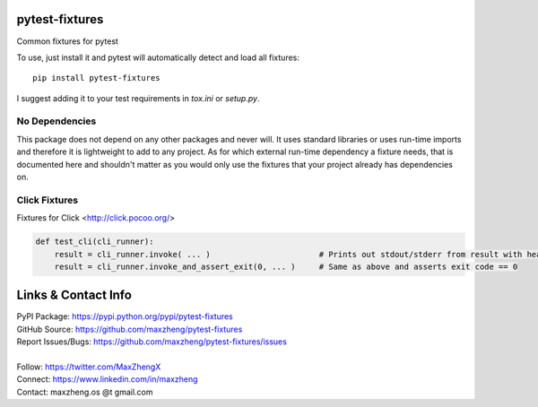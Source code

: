 pytest-fixtures
===============

Common fixtures for pytest

To use, just install it and pytest will automatically detect and load all fixtures::

    pip install pytest-fixtures

I suggest adding it to your test requirements in `tox.ini` or `setup.py`.

No Dependencies
---------------

This package does not depend on any other packages and never will. It uses standard libraries or uses run-time
imports and therefore it is lightweight to add to any project. As for which external run-time dependency a fixture
needs, that is documented here and shouldn't matter as you would only use the fixtures that your project already has
dependencies on.

Click Fixtures
--------------

Fixtures for Click <http://click.pocoo.org/>

.. code-block:: python

    def test_cli(cli_runner):
        result = cli_runner.invoke( ... )                       # Prints out stdout/stderr from result with headings
        result = cli_runner.invoke_and_assert_exit(0, ... )     # Same as above and asserts exit code == 0

Links & Contact Info
====================

| PyPI Package: https://pypi.python.org/pypi/pytest-fixtures
| GitHub Source: https://github.com/maxzheng/pytest-fixtures
| Report Issues/Bugs: https://github.com/maxzheng/pytest-fixtures/issues
|
| Follow: https://twitter.com/MaxZhengX
| Connect: https://www.linkedin.com/in/maxzheng
| Contact: maxzheng.os @t gmail.com

